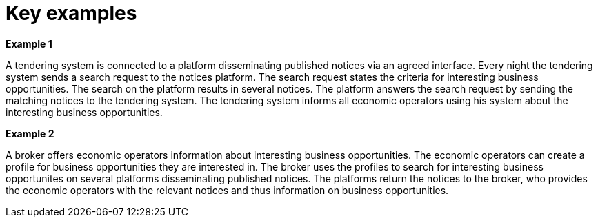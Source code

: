 
= Key examples


*Example 1*

A tendering system is connected to a platform disseminating published notices via an agreed interface. Every night the tendering system sends a search request to the notices platform. The search request states the criteria for interesting business opportunities. The search on the platform results in several notices. The platform answers the search request by sending the matching notices to the tendering system. The tendering system informs all economic operators using his system about the interesting business opportunities.

*Example 2*

A broker offers economic operators information about interesting business opportunities. The economic operators can create a profile for business opportunities they are interested in. The broker uses the profiles to search for interesting business opportunites on several platforms disseminating published notices. The platforms return the notices to the broker, who provides the economic operators with the relevant notices and thus information on business opportunities.

